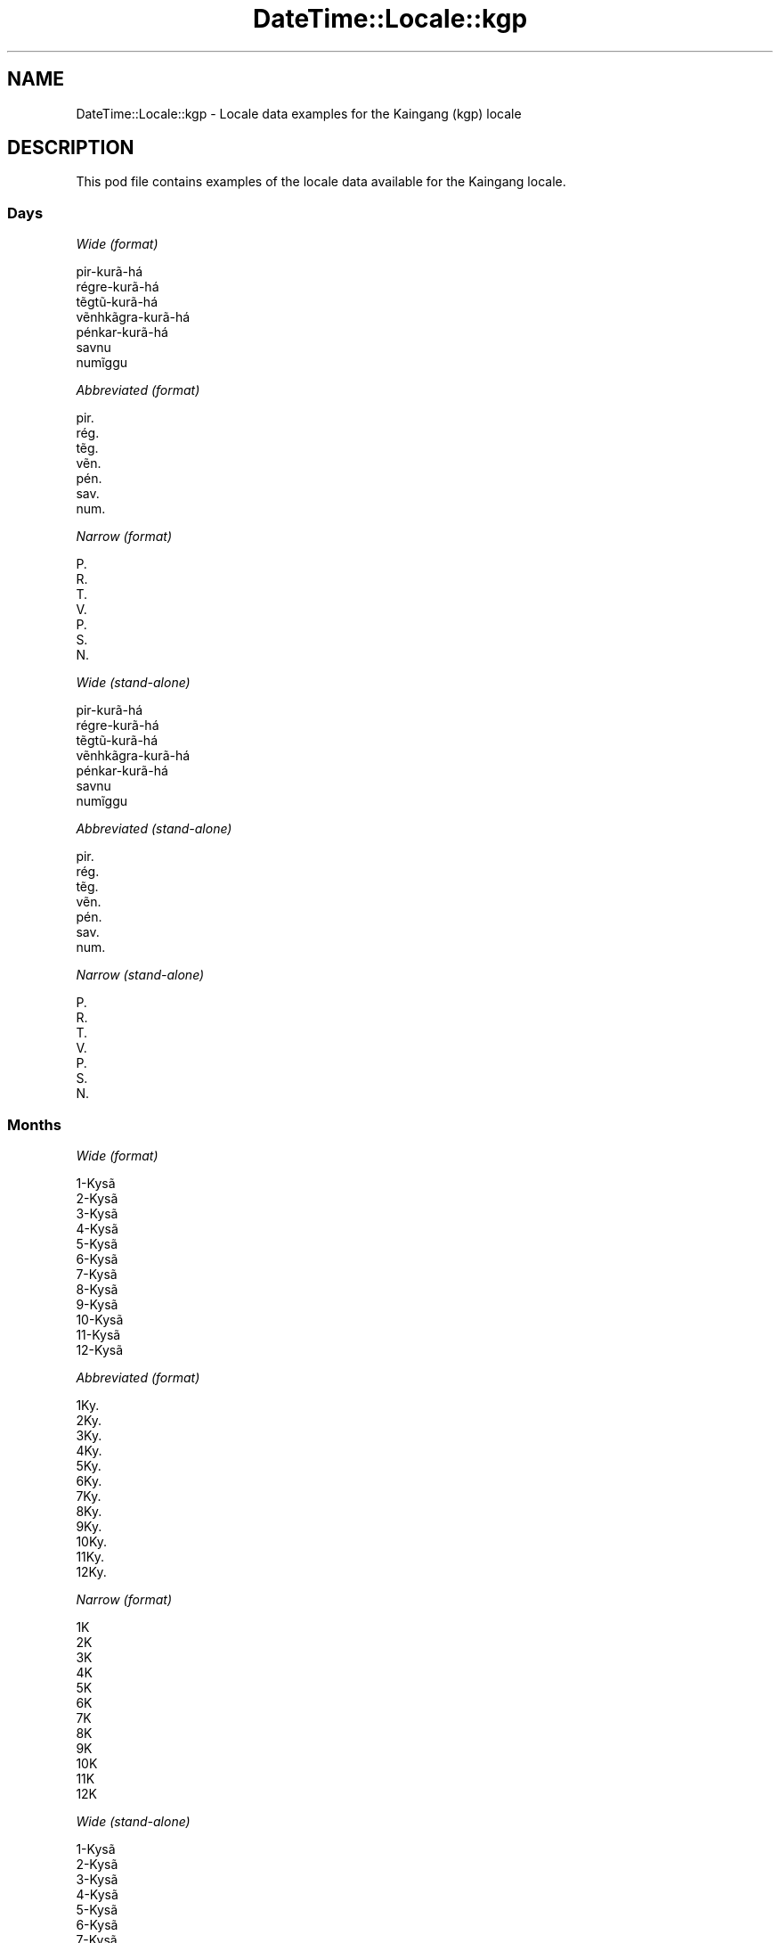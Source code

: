 .\" Automatically generated by Pod::Man 4.14 (Pod::Simple 3.43)
.\"
.\" Standard preamble:
.\" ========================================================================
.de Sp \" Vertical space (when we can't use .PP)
.if t .sp .5v
.if n .sp
..
.de Vb \" Begin verbatim text
.ft CW
.nf
.ne \\$1
..
.de Ve \" End verbatim text
.ft R
.fi
..
.\" Set up some character translations and predefined strings.  \*(-- will
.\" give an unbreakable dash, \*(PI will give pi, \*(L" will give a left
.\" double quote, and \*(R" will give a right double quote.  \*(C+ will
.\" give a nicer C++.  Capital omega is used to do unbreakable dashes and
.\" therefore won't be available.  \*(C` and \*(C' expand to `' in nroff,
.\" nothing in troff, for use with C<>.
.tr \(*W-
.ds C+ C\v'-.1v'\h'-1p'\s-2+\h'-1p'+\s0\v'.1v'\h'-1p'
.ie n \{\
.    ds -- \(*W-
.    ds PI pi
.    if (\n(.H=4u)&(1m=24u) .ds -- \(*W\h'-12u'\(*W\h'-12u'-\" diablo 10 pitch
.    if (\n(.H=4u)&(1m=20u) .ds -- \(*W\h'-12u'\(*W\h'-8u'-\"  diablo 12 pitch
.    ds L" ""
.    ds R" ""
.    ds C` ""
.    ds C' ""
'br\}
.el\{\
.    ds -- \|\(em\|
.    ds PI \(*p
.    ds L" ``
.    ds R" ''
.    ds C`
.    ds C'
'br\}
.\"
.\" Escape single quotes in literal strings from groff's Unicode transform.
.ie \n(.g .ds Aq \(aq
.el       .ds Aq '
.\"
.\" If the F register is >0, we'll generate index entries on stderr for
.\" titles (.TH), headers (.SH), subsections (.SS), items (.Ip), and index
.\" entries marked with X<> in POD.  Of course, you'll have to process the
.\" output yourself in some meaningful fashion.
.\"
.\" Avoid warning from groff about undefined register 'F'.
.de IX
..
.nr rF 0
.if \n(.g .if rF .nr rF 1
.if (\n(rF:(\n(.g==0)) \{\
.    if \nF \{\
.        de IX
.        tm Index:\\$1\t\\n%\t"\\$2"
..
.        if !\nF==2 \{\
.            nr % 0
.            nr F 2
.        \}
.    \}
.\}
.rr rF
.\" ========================================================================
.\"
.IX Title "DateTime::Locale::kgp 3"
.TH DateTime::Locale::kgp 3 "2023-11-04" "perl v5.36.0" "User Contributed Perl Documentation"
.\" For nroff, turn off justification.  Always turn off hyphenation; it makes
.\" way too many mistakes in technical documents.
.if n .ad l
.nh
.SH "NAME"
DateTime::Locale::kgp \- Locale data examples for the Kaingang (kgp) locale
.SH "DESCRIPTION"
.IX Header "DESCRIPTION"
This pod file contains examples of the locale data available for the
Kaingang locale.
.SS "Days"
.IX Subsection "Days"
\fIWide (format)\fR
.IX Subsection "Wide (format)"
.PP
.Vb 7
\&  pir\-kurã\-há
\&  régre\-kurã\-há
\&  tẽgtũ\-kurã\-há
\&  vẽnhkãgra\-kurã\-há
\&  pénkar\-kurã\-há
\&  savnu
\&  numĩggu
.Ve
.PP
\fIAbbreviated (format)\fR
.IX Subsection "Abbreviated (format)"
.PP
.Vb 7
\&  pir.
\&  rég.
\&  tẽg.
\&  vẽn.
\&  pén.
\&  sav.
\&  num.
.Ve
.PP
\fINarrow (format)\fR
.IX Subsection "Narrow (format)"
.PP
.Vb 7
\&  P.
\&  R.
\&  T.
\&  V.
\&  P.
\&  S.
\&  N.
.Ve
.PP
\fIWide (stand-alone)\fR
.IX Subsection "Wide (stand-alone)"
.PP
.Vb 7
\&  pir\-kurã\-há
\&  régre\-kurã\-há
\&  tẽgtũ\-kurã\-há
\&  vẽnhkãgra\-kurã\-há
\&  pénkar\-kurã\-há
\&  savnu
\&  numĩggu
.Ve
.PP
\fIAbbreviated (stand-alone)\fR
.IX Subsection "Abbreviated (stand-alone)"
.PP
.Vb 7
\&  pir.
\&  rég.
\&  tẽg.
\&  vẽn.
\&  pén.
\&  sav.
\&  num.
.Ve
.PP
\fINarrow (stand-alone)\fR
.IX Subsection "Narrow (stand-alone)"
.PP
.Vb 7
\&  P.
\&  R.
\&  T.
\&  V.
\&  P.
\&  S.
\&  N.
.Ve
.SS "Months"
.IX Subsection "Months"
\fIWide (format)\fR
.IX Subsection "Wide (format)"
.PP
.Vb 12
\&  1\-Kysã
\&  2\-Kysã
\&  3\-Kysã
\&  4\-Kysã
\&  5\-Kysã
\&  6\-Kysã
\&  7\-Kysã
\&  8\-Kysã
\&  9\-Kysã
\&  10\-Kysã
\&  11\-Kysã
\&  12\-Kysã
.Ve
.PP
\fIAbbreviated (format)\fR
.IX Subsection "Abbreviated (format)"
.PP
.Vb 12
\&  1Ky.
\&  2Ky.
\&  3Ky.
\&  4Ky.
\&  5Ky.
\&  6Ky.
\&  7Ky.
\&  8Ky.
\&  9Ky.
\&  10Ky.
\&  11Ky.
\&  12Ky.
.Ve
.PP
\fINarrow (format)\fR
.IX Subsection "Narrow (format)"
.PP
.Vb 12
\&  1K
\&  2K
\&  3K
\&  4K
\&  5K
\&  6K
\&  7K
\&  8K
\&  9K
\&  10K
\&  11K
\&  12K
.Ve
.PP
\fIWide (stand-alone)\fR
.IX Subsection "Wide (stand-alone)"
.PP
.Vb 12
\&  1\-Kysã
\&  2\-Kysã
\&  3\-Kysã
\&  4\-Kysã
\&  5\-Kysã
\&  6\-Kysã
\&  7\-Kysã
\&  8\-Kysã
\&  9\-Kysã
\&  10\-Kysã
\&  11\-Kysã
\&  12\-Kysã
.Ve
.PP
\fIAbbreviated (stand-alone)\fR
.IX Subsection "Abbreviated (stand-alone)"
.PP
.Vb 12
\&  1Ky.
\&  2Ky.
\&  3Ky.
\&  4Ky.
\&  5Ky.
\&  6Ky.
\&  7Ky.
\&  8Ky.
\&  9Ky.
\&  10Ky.
\&  11Ky.
\&  12Ky.
.Ve
.PP
\fINarrow (stand-alone)\fR
.IX Subsection "Narrow (stand-alone)"
.PP
.Vb 12
\&  1K
\&  2K
\&  3K
\&  4K
\&  5K
\&  6K
\&  7K
\&  8K
\&  9K
\&  10K
\&  11K
\&  12K
.Ve
.SS "Quarters"
.IX Subsection "Quarters"
\fIWide (format)\fR
.IX Subsection "Wide (format)"
.PP
.Vb 4
\&  1ⁿ kysã\-tẽgtũ
\&  2ᵍᵉ kysã\-tẽgtũ
\&  3ⁿʰ kysã\-tẽgtũ
\&  4ⁿ kysã\-tẽgtũ
.Ve
.PP
\fIAbbreviated (format)\fR
.IX Subsection "Abbreviated (format)"
.PP
.Vb 4
\&  T1
\&  T2
\&  T3
\&  T4
.Ve
.PP
\fINarrow (format)\fR
.IX Subsection "Narrow (format)"
.PP
.Vb 4
\&  1
\&  2
\&  3
\&  4
.Ve
.PP
\fIWide (stand-alone)\fR
.IX Subsection "Wide (stand-alone)"
.PP
.Vb 4
\&  1ⁿ kysã\-tẽgtũ
\&  2ᵍᵉ kysã\-tẽgtũ
\&  3ⁿʰ kysã\-tẽgtũ
\&  4ⁿ kysã\-tẽgtũ
.Ve
.PP
\fIAbbreviated (stand-alone)\fR
.IX Subsection "Abbreviated (stand-alone)"
.PP
.Vb 4
\&  T1
\&  T2
\&  T3
\&  T4
.Ve
.PP
\fINarrow (stand-alone)\fR
.IX Subsection "Narrow (stand-alone)"
.PP
.Vb 4
\&  1
\&  2
\&  3
\&  4
.Ve
.SS "Eras"
.IX Subsection "Eras"
\fIWide (format)\fR
.IX Subsection "Wide (format)"
.PP
.Vb 2
\&  Cristo jo
\&  Cristo kar kỹ
.Ve
.PP
\fIAbbreviated (format)\fR
.IX Subsection "Abbreviated (format)"
.PP
.Vb 2
\&  C.j.
\&  C.kk.
.Ve
.PP
\fINarrow (format)\fR
.IX Subsection "Narrow (format)"
.PP
.Vb 2
\&  C.j.
\&  C.kk.
.Ve
.SS "Date Formats"
.IX Subsection "Date Formats"
\fIFull\fR
.IX Subsection "Full"
.PP
.Vb 3
\&   2008\-02\-05T18:30:30 = régre\-kurã\-há, 5 ne 2\-Kysã, 2008
\&   1995\-12\-22T09:05:02 = pénkar\-kurã\-há, 22 ne 12\-Kysã, 1995
\&  \-0010\-09\-15T04:44:23 = savnu, 15 ne 9\-Kysã, \-10
.Ve
.PP
\fILong\fR
.IX Subsection "Long"
.PP
.Vb 3
\&   2008\-02\-05T18:30:30 = 5 ne 2\-Kysã, 2008
\&   1995\-12\-22T09:05:02 = 22 ne 12\-Kysã, 1995
\&  \-0010\-09\-15T04:44:23 = 15 ne 9\-Kysã, \-10
.Ve
.PP
\fIMedium\fR
.IX Subsection "Medium"
.PP
.Vb 3
\&   2008\-02\-05T18:30:30 = 5 ne 2Ky., 2008
\&   1995\-12\-22T09:05:02 = 22 ne 12Ky., 1995
\&  \-0010\-09\-15T04:44:23 = 15 ne 9Ky., \-10
.Ve
.PP
\fIShort\fR
.IX Subsection "Short"
.PP
.Vb 3
\&   2008\-02\-05T18:30:30 = 05/02/2008
\&   1995\-12\-22T09:05:02 = 22/12/1995
\&  \-0010\-09\-15T04:44:23 = 15/09/\-10
.Ve
.SS "Time Formats"
.IX Subsection "Time Formats"
\fIFull\fR
.IX Subsection "Full"
.PP
.Vb 3
\&   2008\-02\-05T18:30:30 = 18:30:30 UTC
\&   1995\-12\-22T09:05:02 = 09:05:02 UTC
\&  \-0010\-09\-15T04:44:23 = 04:44:23 UTC
.Ve
.PP
\fILong\fR
.IX Subsection "Long"
.PP
.Vb 3
\&   2008\-02\-05T18:30:30 = 18:30:30 UTC
\&   1995\-12\-22T09:05:02 = 09:05:02 UTC
\&  \-0010\-09\-15T04:44:23 = 04:44:23 UTC
.Ve
.PP
\fIMedium\fR
.IX Subsection "Medium"
.PP
.Vb 3
\&   2008\-02\-05T18:30:30 = 18:30:30
\&   1995\-12\-22T09:05:02 = 09:05:02
\&  \-0010\-09\-15T04:44:23 = 04:44:23
.Ve
.PP
\fIShort\fR
.IX Subsection "Short"
.PP
.Vb 3
\&   2008\-02\-05T18:30:30 = 18:30
\&   1995\-12\-22T09:05:02 = 09:05
\&  \-0010\-09\-15T04:44:23 = 04:44
.Ve
.SS "Datetime Formats"
.IX Subsection "Datetime Formats"
\fIFull\fR
.IX Subsection "Full"
.PP
.Vb 3
\&   2008\-02\-05T18:30:30 = régre\-kurã\-há, 5 ne 2\-Kysã, 2008 18:30:30 UTC
\&   1995\-12\-22T09:05:02 = pénkar\-kurã\-há, 22 ne 12\-Kysã, 1995 09:05:02 UTC
\&  \-0010\-09\-15T04:44:23 = savnu, 15 ne 9\-Kysã, \-10 04:44:23 UTC
.Ve
.PP
\fILong\fR
.IX Subsection "Long"
.PP
.Vb 3
\&   2008\-02\-05T18:30:30 = 5 ne 2\-Kysã, 2008 18:30:30 UTC
\&   1995\-12\-22T09:05:02 = 22 ne 12\-Kysã, 1995 09:05:02 UTC
\&  \-0010\-09\-15T04:44:23 = 15 ne 9\-Kysã, \-10 04:44:23 UTC
.Ve
.PP
\fIMedium\fR
.IX Subsection "Medium"
.PP
.Vb 3
\&   2008\-02\-05T18:30:30 = 5 ne 2Ky., 2008 18:30:30
\&   1995\-12\-22T09:05:02 = 22 ne 12Ky., 1995 09:05:02
\&  \-0010\-09\-15T04:44:23 = 15 ne 9Ky., \-10 04:44:23
.Ve
.PP
\fIShort\fR
.IX Subsection "Short"
.PP
.Vb 3
\&   2008\-02\-05T18:30:30 = 05/02/2008 18:30
\&   1995\-12\-22T09:05:02 = 22/12/1995 09:05
\&  \-0010\-09\-15T04:44:23 = 15/09/\-10 04:44
.Ve
.SS "Available Formats"
.IX Subsection "Available Formats"
\fIBh (h B)\fR
.IX Subsection "Bh (h B)"
.PP
.Vb 3
\&   2008\-02\-05T18:30:30 = 6 B
\&   1995\-12\-22T09:05:02 = 9 B
\&  \-0010\-09\-15T04:44:23 = 4 B
.Ve
.PP
\fIBhm (h:mm B)\fR
.IX Subsection "Bhm (h:mm B)"
.PP
.Vb 3
\&   2008\-02\-05T18:30:30 = 6:30 B
\&   1995\-12\-22T09:05:02 = 9:05 B
\&  \-0010\-09\-15T04:44:23 = 4:44 B
.Ve
.PP
\fIBhms (h:mm:ss B)\fR
.IX Subsection "Bhms (h:mm:ss B)"
.PP
.Vb 3
\&   2008\-02\-05T18:30:30 = 6:30:30 B
\&   1995\-12\-22T09:05:02 = 9:05:02 B
\&  \-0010\-09\-15T04:44:23 = 4:44:23 B
.Ve
.PP
\fIE (ccc)\fR
.IX Subsection "E (ccc)"
.PP
.Vb 3
\&   2008\-02\-05T18:30:30 = rég.
\&   1995\-12\-22T09:05:02 = pén.
\&  \-0010\-09\-15T04:44:23 = sav.
.Ve
.PP
\fIEBhm (E h:mm B)\fR
.IX Subsection "EBhm (E h:mm B)"
.PP
.Vb 3
\&   2008\-02\-05T18:30:30 = rég. 6:30 B
\&   1995\-12\-22T09:05:02 = pén. 9:05 B
\&  \-0010\-09\-15T04:44:23 = sav. 4:44 B
.Ve
.PP
\fIEBhms (E h:mm:ss B)\fR
.IX Subsection "EBhms (E h:mm:ss B)"
.PP
.Vb 3
\&   2008\-02\-05T18:30:30 = rég. 6:30:30 B
\&   1995\-12\-22T09:05:02 = pén. 9:05:02 B
\&  \-0010\-09\-15T04:44:23 = sav. 4:44:23 B
.Ve
.PP
\fIEHm (E, HH:mm)\fR
.IX Subsection "EHm (E, HH:mm)"
.PP
.Vb 3
\&   2008\-02\-05T18:30:30 = rég., 18:30
\&   1995\-12\-22T09:05:02 = pén., 09:05
\&  \-0010\-09\-15T04:44:23 = sav., 04:44
.Ve
.PP
\fIEHms (E, HH:mm:ss)\fR
.IX Subsection "EHms (E, HH:mm:ss)"
.PP
.Vb 3
\&   2008\-02\-05T18:30:30 = rég., 18:30:30
\&   1995\-12\-22T09:05:02 = pén., 09:05:02
\&  \-0010\-09\-15T04:44:23 = sav., 04:44:23
.Ve
.PP
\fIEd (E, d)\fR
.IX Subsection "Ed (E, d)"
.PP
.Vb 3
\&   2008\-02\-05T18:30:30 = rég., 5
\&   1995\-12\-22T09:05:02 = pén., 22
\&  \-0010\-09\-15T04:44:23 = sav., 15
.Ve
.PP
\fIEhm (E, h:mm a)\fR
.IX Subsection "Ehm (E, h:mm a)"
.PP
.Vb 3
\&   2008\-02\-05T18:30:30 = rég., 6:30 PM
\&   1995\-12\-22T09:05:02 = pén., 9:05 AM
\&  \-0010\-09\-15T04:44:23 = sav., 4:44 AM
.Ve
.PP
\fIEhms (E, h:mm:ss a)\fR
.IX Subsection "Ehms (E, h:mm:ss a)"
.PP
.Vb 3
\&   2008\-02\-05T18:30:30 = rég., 6:30:30 PM
\&   1995\-12\-22T09:05:02 = pén., 9:05:02 AM
\&  \-0010\-09\-15T04:44:23 = sav., 4:44:23 AM
.Ve
.PP
\fIGy (y G)\fR
.IX Subsection "Gy (y G)"
.PP
.Vb 3
\&   2008\-02\-05T18:30:30 = 2008 C.kk.
\&   1995\-12\-22T09:05:02 = 1995 C.kk.
\&  \-0010\-09\-15T04:44:23 = \-10 C.j.
.Ve
.PP
\fIGyMMM (\s-1MMM,\s0 y G)\fR
.IX Subsection "GyMMM (MMM, y G)"
.PP
.Vb 3
\&   2008\-02\-05T18:30:30 = 2Ky., 2008 C.kk.
\&   1995\-12\-22T09:05:02 = 12Ky., 1995 C.kk.
\&  \-0010\-09\-15T04:44:23 = 9Ky., \-10 C.j.
.Ve
.PP
\fIGyMMMEd (E, d 'ne' \s-1MMM,\s0 y G)\fR
.IX Subsection "GyMMMEd (E, d 'ne' MMM, y G)"
.PP
.Vb 3
\&   2008\-02\-05T18:30:30 = rég., 5 ne 2Ky., 2008 C.kk.
\&   1995\-12\-22T09:05:02 = pén., 22 ne 12Ky., 1995 C.kk.
\&  \-0010\-09\-15T04:44:23 = sav., 15 ne 9Ky., \-10 C.j.
.Ve
.PP
\fIGyMMMd (d 'ne' \s-1MMM,\s0 y G)\fR
.IX Subsection "GyMMMd (d 'ne' MMM, y G)"
.PP
.Vb 3
\&   2008\-02\-05T18:30:30 = 5 ne 2Ky., 2008 C.kk.
\&   1995\-12\-22T09:05:02 = 22 ne 12Ky., 1995 C.kk.
\&  \-0010\-09\-15T04:44:23 = 15 ne 9Ky., \-10 C.j.
.Ve
.PP
\fIGyMd (\s-1GGGGG\s0 y\-MM-dd)\fR
.IX Subsection "GyMd (GGGGG y-MM-dd)"
.PP
.Vb 3
\&   2008\-02\-05T18:30:30 = C.kk. 2008\-02\-05
\&   1995\-12\-22T09:05:02 = C.kk. 1995\-12\-22
\&  \-0010\-09\-15T04:44:23 = C.j. \-10\-09\-15
.Ve
.PP
\fIH (\s-1HH\s0)\fR
.IX Subsection "H (HH)"
.PP
.Vb 3
\&   2008\-02\-05T18:30:30 = 18
\&   1995\-12\-22T09:05:02 = 09
\&  \-0010\-09\-15T04:44:23 = 04
.Ve
.PP
\fIHm (HH:mm)\fR
.IX Subsection "Hm (HH:mm)"
.PP
.Vb 3
\&   2008\-02\-05T18:30:30 = 18:30
\&   1995\-12\-22T09:05:02 = 09:05
\&  \-0010\-09\-15T04:44:23 = 04:44
.Ve
.PP
\fIHms (HH:mm:ss)\fR
.IX Subsection "Hms (HH:mm:ss)"
.PP
.Vb 3
\&   2008\-02\-05T18:30:30 = 18:30:30
\&   1995\-12\-22T09:05:02 = 09:05:02
\&  \-0010\-09\-15T04:44:23 = 04:44:23
.Ve
.PP
\fIHmsv (HH:mm:ss v)\fR
.IX Subsection "Hmsv (HH:mm:ss v)"
.PP
.Vb 3
\&   2008\-02\-05T18:30:30 = 18:30:30 UTC
\&   1995\-12\-22T09:05:02 = 09:05:02 UTC
\&  \-0010\-09\-15T04:44:23 = 04:44:23 UTC
.Ve
.PP
\fIHmv (HH:mm v)\fR
.IX Subsection "Hmv (HH:mm v)"
.PP
.Vb 3
\&   2008\-02\-05T18:30:30 = 18:30 UTC
\&   1995\-12\-22T09:05:02 = 09:05 UTC
\&  \-0010\-09\-15T04:44:23 = 04:44 UTC
.Ve
.PP
\fIM (L)\fR
.IX Subsection "M (L)"
.PP
.Vb 3
\&   2008\-02\-05T18:30:30 = 2
\&   1995\-12\-22T09:05:02 = 12
\&  \-0010\-09\-15T04:44:23 = 9
.Ve
.PP
\fIMEd (E, dd/MM)\fR
.IX Subsection "MEd (E, dd/MM)"
.PP
.Vb 3
\&   2008\-02\-05T18:30:30 = rég., 05/02
\&   1995\-12\-22T09:05:02 = pén., 22/12
\&  \-0010\-09\-15T04:44:23 = sav., 15/09
.Ve
.PP
\fI\s-1MMM\s0 (\s-1LLL\s0)\fR
.IX Subsection "MMM (LLL)"
.PP
.Vb 3
\&   2008\-02\-05T18:30:30 = 2Ky.
\&   1995\-12\-22T09:05:02 = 12Ky.
\&  \-0010\-09\-15T04:44:23 = 9Ky.
.Ve
.PP
\fIMMMEd (E, d 'ne' \s-1MMM\s0)\fR
.IX Subsection "MMMEd (E, d 'ne' MMM)"
.PP
.Vb 3
\&   2008\-02\-05T18:30:30 = rég., 5 ne 2Ky.
\&   1995\-12\-22T09:05:02 = pén., 22 ne 12Ky.
\&  \-0010\-09\-15T04:44:23 = sav., 15 ne 9Ky.
.Ve
.PP
\fIMMMMEd (E, d 'ne' \s-1MMMM\s0)\fR
.IX Subsection "MMMMEd (E, d 'ne' MMMM)"
.PP
.Vb 3
\&   2008\-02\-05T18:30:30 = rég., 5 ne 2\-Kysã
\&   1995\-12\-22T09:05:02 = pén., 22 ne 12\-Kysã
\&  \-0010\-09\-15T04:44:23 = sav., 15 ne 9\-Kysã
.Ve
.PP
\fIMMMMW-count-other ('simỹnỹ' W 'ne' \s-1MMMM\s0)\fR
.IX Subsection "MMMMW-count-other ('simỹnỹ' W 'ne' MMMM)"
.PP
.Vb 3
\&   2008\-02\-05T18:30:30 = simỹnỹ 1 ne 2\-Kysã
\&   1995\-12\-22T09:05:02 = simỹnỹ 3 ne 12\-Kysã
\&  \-0010\-09\-15T04:44:23 = simỹnỹ 2 ne 9\-Kysã
.Ve
.PP
\fIMMMMd (d 'ne' \s-1MMMM\s0)\fR
.IX Subsection "MMMMd (d 'ne' MMMM)"
.PP
.Vb 3
\&   2008\-02\-05T18:30:30 = 5 ne 2\-Kysã
\&   1995\-12\-22T09:05:02 = 22 ne 12\-Kysã
\&  \-0010\-09\-15T04:44:23 = 15 ne 9\-Kysã
.Ve
.PP
\fIMMMd (d 'ne' \s-1MMM\s0)\fR
.IX Subsection "MMMd (d 'ne' MMM)"
.PP
.Vb 3
\&   2008\-02\-05T18:30:30 = 5 ne 2Ky.
\&   1995\-12\-22T09:05:02 = 22 ne 12Ky.
\&  \-0010\-09\-15T04:44:23 = 15 ne 9Ky.
.Ve
.PP
\fIMMdd (dd/MM)\fR
.IX Subsection "MMdd (dd/MM)"
.PP
.Vb 3
\&   2008\-02\-05T18:30:30 = 05/02
\&   1995\-12\-22T09:05:02 = 22/12
\&  \-0010\-09\-15T04:44:23 = 15/09
.Ve
.PP
\fIMd (d/M)\fR
.IX Subsection "Md (d/M)"
.PP
.Vb 3
\&   2008\-02\-05T18:30:30 = 5/2
\&   1995\-12\-22T09:05:02 = 22/12
\&  \-0010\-09\-15T04:44:23 = 15/9
.Ve
.PP
\fId (d)\fR
.IX Subsection "d (d)"
.PP
.Vb 3
\&   2008\-02\-05T18:30:30 = 5
\&   1995\-12\-22T09:05:02 = 22
\&  \-0010\-09\-15T04:44:23 = 15
.Ve
.PP
\fIh (h a)\fR
.IX Subsection "h (h a)"
.PP
.Vb 3
\&   2008\-02\-05T18:30:30 = 6 PM
\&   1995\-12\-22T09:05:02 = 9 AM
\&  \-0010\-09\-15T04:44:23 = 4 AM
.Ve
.PP
\fIhm (h:mm a)\fR
.IX Subsection "hm (h:mm a)"
.PP
.Vb 3
\&   2008\-02\-05T18:30:30 = 6:30 PM
\&   1995\-12\-22T09:05:02 = 9:05 AM
\&  \-0010\-09\-15T04:44:23 = 4:44 AM
.Ve
.PP
\fIhms (h:mm:ss a)\fR
.IX Subsection "hms (h:mm:ss a)"
.PP
.Vb 3
\&   2008\-02\-05T18:30:30 = 6:30:30 PM
\&   1995\-12\-22T09:05:02 = 9:05:02 AM
\&  \-0010\-09\-15T04:44:23 = 4:44:23 AM
.Ve
.PP
\fIhmsv (h:mm:ss a v)\fR
.IX Subsection "hmsv (h:mm:ss a v)"
.PP
.Vb 3
\&   2008\-02\-05T18:30:30 = 6:30:30 PM UTC
\&   1995\-12\-22T09:05:02 = 9:05:02 AM UTC
\&  \-0010\-09\-15T04:44:23 = 4:44:23 AM UTC
.Ve
.PP
\fIhmv (h:mm a v)\fR
.IX Subsection "hmv (h:mm a v)"
.PP
.Vb 3
\&   2008\-02\-05T18:30:30 = 6:30 PM UTC
\&   1995\-12\-22T09:05:02 = 9:05 AM UTC
\&  \-0010\-09\-15T04:44:23 = 4:44 AM UTC
.Ve
.PP
\fIms (mm:ss)\fR
.IX Subsection "ms (mm:ss)"
.PP
.Vb 3
\&   2008\-02\-05T18:30:30 = 30:30
\&   1995\-12\-22T09:05:02 = 05:02
\&  \-0010\-09\-15T04:44:23 = 44:23
.Ve
.PP
\fIy (y)\fR
.IX Subsection "y (y)"
.PP
.Vb 3
\&   2008\-02\-05T18:30:30 = 2008
\&   1995\-12\-22T09:05:02 = 1995
\&  \-0010\-09\-15T04:44:23 = \-10
.Ve
.PP
\fIyM (MM/y)\fR
.IX Subsection "yM (MM/y)"
.PP
.Vb 3
\&   2008\-02\-05T18:30:30 = 02/2008
\&   1995\-12\-22T09:05:02 = 12/1995
\&  \-0010\-09\-15T04:44:23 = 09/\-10
.Ve
.PP
\fIyMEd (E, dd/MM/y)\fR
.IX Subsection "yMEd (E, dd/MM/y)"
.PP
.Vb 3
\&   2008\-02\-05T18:30:30 = rég., 05/02/2008
\&   1995\-12\-22T09:05:02 = pén., 22/12/1995
\&  \-0010\-09\-15T04:44:23 = sav., 15/09/\-10
.Ve
.PP
\fIyMM (MM/y)\fR
.IX Subsection "yMM (MM/y)"
.PP
.Vb 3
\&   2008\-02\-05T18:30:30 = 02/2008
\&   1995\-12\-22T09:05:02 = 12/1995
\&  \-0010\-09\-15T04:44:23 = 09/\-10
.Ve
.PP
\fIyMMM (\s-1MMM,\s0 y)\fR
.IX Subsection "yMMM (MMM, y)"
.PP
.Vb 3
\&   2008\-02\-05T18:30:30 = 2Ky., 2008
\&   1995\-12\-22T09:05:02 = 12Ky., 1995
\&  \-0010\-09\-15T04:44:23 = 9Ky., \-10
.Ve
.PP
\fIyMMMEd (E, d 'ne' \s-1MMM,\s0 y)\fR
.IX Subsection "yMMMEd (E, d 'ne' MMM, y)"
.PP
.Vb 3
\&   2008\-02\-05T18:30:30 = rég., 5 ne 2Ky., 2008
\&   1995\-12\-22T09:05:02 = pén., 22 ne 12Ky., 1995
\&  \-0010\-09\-15T04:44:23 = sav., 15 ne 9Ky., \-10
.Ve
.PP
\fIyMMMM (\s-1MMMM,\s0 y)\fR
.IX Subsection "yMMMM (MMMM, y)"
.PP
.Vb 3
\&   2008\-02\-05T18:30:30 = 2\-Kysã, 2008
\&   1995\-12\-22T09:05:02 = 12\-Kysã, 1995
\&  \-0010\-09\-15T04:44:23 = 9\-Kysã, \-10
.Ve
.PP
\fIyMMMMEd (E, d 'ne' \s-1MMMM,\s0 y)\fR
.IX Subsection "yMMMMEd (E, d 'ne' MMMM, y)"
.PP
.Vb 3
\&   2008\-02\-05T18:30:30 = rég., 5 ne 2\-Kysã, 2008
\&   1995\-12\-22T09:05:02 = pén., 22 ne 12\-Kysã, 1995
\&  \-0010\-09\-15T04:44:23 = sav., 15 ne 9\-Kysã, \-10
.Ve
.PP
\fIyMMMMd (d 'ne' \s-1MMMM,\s0 y)\fR
.IX Subsection "yMMMMd (d 'ne' MMMM, y)"
.PP
.Vb 3
\&   2008\-02\-05T18:30:30 = 5 ne 2\-Kysã, 2008
\&   1995\-12\-22T09:05:02 = 22 ne 12\-Kysã, 1995
\&  \-0010\-09\-15T04:44:23 = 15 ne 9\-Kysã, \-10
.Ve
.PP
\fIyMMMd (d 'ne' \s-1MMM,\s0 y)\fR
.IX Subsection "yMMMd (d 'ne' MMM, y)"
.PP
.Vb 3
\&   2008\-02\-05T18:30:30 = 5 ne 2Ky., 2008
\&   1995\-12\-22T09:05:02 = 22 ne 12Ky., 1995
\&  \-0010\-09\-15T04:44:23 = 15 ne 9Ky., \-10
.Ve
.PP
\fIyMd (dd/MM/y)\fR
.IX Subsection "yMd (dd/MM/y)"
.PP
.Vb 3
\&   2008\-02\-05T18:30:30 = 05/02/2008
\&   1995\-12\-22T09:05:02 = 22/12/1995
\&  \-0010\-09\-15T04:44:23 = 15/09/\-10
.Ve
.PP
\fIyQQQ (\s-1QQQ,\s0 y)\fR
.IX Subsection "yQQQ (QQQ, y)"
.PP
.Vb 3
\&   2008\-02\-05T18:30:30 = T1, 2008
\&   1995\-12\-22T09:05:02 = T4, 1995
\&  \-0010\-09\-15T04:44:23 = T3, \-10
.Ve
.PP
\fIyQQQQ (\s-1QQQQ,\s0 y)\fR
.IX Subsection "yQQQQ (QQQQ, y)"
.PP
.Vb 3
\&   2008\-02\-05T18:30:30 = 1ⁿ kysã\-tẽgtũ, 2008
\&   1995\-12\-22T09:05:02 = 4ⁿ kysã\-tẽgtũ, 1995
\&  \-0010\-09\-15T04:44:23 = 3ⁿʰ kysã\-tẽgtũ, \-10
.Ve
.PP
\fIyw-count-other ('simỹnỹ' w, Y)\fR
.IX Subsection "yw-count-other ('simỹnỹ' w, Y)"
.PP
.Vb 3
\&   2008\-02\-05T18:30:30 = simỹnỹ 6, 2008
\&   1995\-12\-22T09:05:02 = simỹnỹ 51, 1995
\&  \-0010\-09\-15T04:44:23 = simỹnỹ 37, \-10
.Ve
.SS "Miscellaneous"
.IX Subsection "Miscellaneous"
\fIPrefers 24 hour time?\fR
.IX Subsection "Prefers 24 hour time?"
.PP
Yes
.PP
\fILocal first day of the week\fR
.IX Subsection "Local first day of the week"
.PP
1 (pir\-kurã\-há)
.SS "Strftime Patterns"
.IX Subsection "Strftime Patterns"
\fI\f(CI%c\fI (%a \f(CI%b\fI \f(CI%e\fI \f(CI%H:\fI%M:%S \f(CI%Y\fI) \- date time format\fR
.IX Subsection "%c (%a %b %e %H:%M:%S %Y) - date time format"
.PP
.Vb 3
\&   2008\-02\-05T18:30:30 = rég. 2Ky.  5 18:30:30 2008
\&   1995\-12\-22T09:05:02 = pén. 12Ky. 22 09:05:02 1995
\&  \-0010\-09\-15T04:44:23 = sav. 9Ky. 15 04:44:23 \-10
.Ve
.PP
\fI\f(CI%x\fI (%m/%d/%y) \- date format\fR
.IX Subsection "%x (%m/%d/%y) - date format"
.PP
.Vb 3
\&   2008\-02\-05T18:30:30 = 02/05/08
\&   1995\-12\-22T09:05:02 = 12/22/95
\&  \-0010\-09\-15T04:44:23 = 09/15/10
.Ve
.PP
\fI\f(CI%X\fI (%H:%M:%S) \- time format\fR
.IX Subsection "%X (%H:%M:%S) - time format"
.PP
.Vb 3
\&   2008\-02\-05T18:30:30 = 18:30:30
\&   1995\-12\-22T09:05:02 = 09:05:02
\&  \-0010\-09\-15T04:44:23 = 04:44:23
.Ve
.SH "SUPPORT"
.IX Header "SUPPORT"
See DateTime::Locale.
